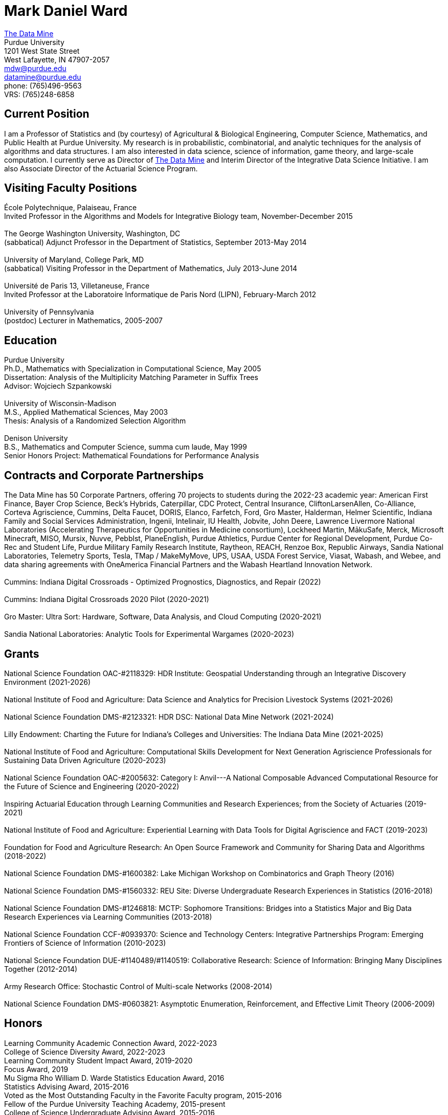 = Mark Daniel Ward

https://datamine.purdue.edu[The Data Mine] +
Purdue University +
1201 West State Street +
West Lafayette, IN 47907-2057 +
mailto:mdw@purdue.edu[mdw@purdue.edu] +
mailto:datamine@purdue.edu[datamine@purdue.edu] +
phone: (765)496-9563 +
VRS: (765)248-6858

== Current Position

I am a Professor of Statistics and (by courtesy) of Agricultural & Biological Engineering, Computer Science, Mathematics, and Public Health at Purdue University. My research is in probabilistic, combinatorial, and analytic techniques for the analysis of algorithms and data structures.  I am also interested in data science, science of information, game theory, and large-scale computation. I currently serve as Director of https://datamine.purdue.edu[The Data Mine] and Interim Director of the Integrative Data Science Initiative.  I am also Associate Director of the Actuarial Science Program.

== Visiting Faculty Positions

École Polytechnique, Palaiseau, France +
Invited Professor in the Algorithms and Models for Integrative Biology team, November-December 2015 +
 +
The George Washington University, Washington, DC +
(sabbatical) Adjunct Professor in the Department of Statistics, September 2013-May 2014 +
 +
University of Maryland, College Park, MD +
(sabbatical) Visiting Professor in the Department of Mathematics, July 2013-June 2014 +
 +
Université de Paris 13, Villetaneuse, France +
Invited Professor at the Laboratoire Informatique de Paris Nord (LIPN), February-March 2012 +
 +
University of Pennsylvania +
(postdoc) Lecturer in Mathematics, 2005-2007


== Education

Purdue University +
Ph.D., Mathematics with Specialization in Computational Science, May 2005 +
Dissertation: Analysis of the Multiplicity Matching Parameter in Suffix Trees +
Advisor: Wojciech Szpankowski +
 +
University of Wisconsin-Madison +
M.S., Applied Mathematical Sciences, May 2003 +
Thesis: Analysis of a Randomized Selection Algorithm +
 +
Denison University +
B.S., Mathematics and Computer Science, summa cum laude, May 1999 +
Senior Honors Project: Mathematical Foundations for Performance Analysis +


== Contracts and Corporate Partnerships

The Data Mine has 50 Corporate Partners, offering 70
projects to students during the 2022-23 academic year: 
American First Finance, Bayer Crop Science, Beck’s Hybrids,
Caterpillar, CDC Protect, Central Insurance, CliftonLarsenAllen,
Co-Alliance, Corteva Agriscience, Cummins, Delta
Faucet, DORIS, Elanco, Farfetch, Ford, Gro Master, Halderman, Helmer Scientific, Indiana Family and Social Services Administration, Ingenii, Intelinair, IU Health, Jobvite,
John Deere, Lawrence Livermore National Laboratories (Accelerating
Therapeutics for Opportunities in Medicine consortium), Lockheed
Martin, MākuSafe, Merck, Microsoft Minecraft, MISO, Mursix, Nuvve,
Pebblst, PlaneEnglish, Purdue Athletics, Purdue Center for Regional
Development, Purdue Co-Rec and Student Life, Purdue Military Family
Research Institute, Raytheon, REACH, Renzoe Box, Republic Airways,
Sandia National Laboratories, Telemetry Sports, Tesla, TMap / MakeMyMove,
UPS, USAA, USDA Forest Service, Viasat, Wabash, and Webee, and data sharing agreements with OneAmerica Financial Partners and the Wabash Heartland Innovation Network. +
 +
Cummins: Indiana Digital Crossroads - Optimized Prognostics, Diagnostics, and Repair (2022) +
 +
Cummins: Indiana Digital Crossroads 2020 Pilot (2020-2021) +
 +
Gro Master: Ultra Sort: Hardware, Software, Data Analysis, and Cloud Computing (2020-2021) +
 +
Sandia National Laboratories: Analytic Tools for Experimental Wargames (2020-2023)

== Grants

National Science Foundation OAC-#2118329: HDR Institute: Geospatial Understanding through an Integrative Discovery Environment (2021-2026) +
 +
National Institute of Food and Agriculture: Data Science and Analytics for Precision Livestock Systems (2021-2026) +
 +
National Science Foundation DMS-#2123321: HDR DSC: National Data Mine Network (2021-2024) +
 +
Lilly Endowment: Charting the Future for Indiana's Colleges and Universities: The Indiana Data Mine (2021-2025) +
 +
National Institute of Food and Agriculture: Computational Skills Development for Next Generation Agriscience Professionals for Sustaining Data Driven Agriculture (2020-2023) +
 +
National Science Foundation OAC-#2005632: Category I: Anvil---A National Composable Advanced Computational Resource for the Future of Science and Engineering (2020-2022) +
 +
Inspiring Actuarial Education through Learning Communities and Research Experiences; from the Society of Actuaries (2019-2021) +
 +
National Institute of Food and Agriculture: Experiential Learning with Data Tools for Digital Agriscience and FACT (2019-2023) +
 +
Foundation for Food and Agriculture Research: An Open Source Framework and Community for Sharing Data and Algorithms (2018-2022) +
 +
National Science Foundation DMS-#1600382: Lake Michigan Workshop on Combinatorics and Graph Theory (2016) +
 +
National Science Foundation DMS-#1560332: REU Site: Diverse Undergraduate Research Experiences in Statistics (2016-2018) +
 +
National Science Foundation DMS-#1246818: MCTP: Sophomore Transitions: Bridges into a Statistics Major and Big Data Research Experiences via Learning Communities (2013-2018) +
 +
National Science Foundation CCF-#0939370: Science and Technology Centers: Integrative Partnerships Program: Emerging Frontiers of Science of Information (2010-2023) +
 +
National Science Foundation DUE-#1140489/#1140519: Collaborative Research: Science of Information: Bringing Many Disciplines Together (2012-2014) +
 +
Army Research Office: Stochastic Control of Multi-scale Networks (2008-2014) +
 +
National Science Foundation DMS-#0603821: Asymptotic Enumeration, Reinforcement, and Effective Limit Theory (2006-2009)

== Honors

Learning Community Academic Connection Award, 2022-2023 +
College of Science Diversity Award, 2022-2023 +
Learning Community Student Impact Award, 2019-2020 +
Focus Award, 2019 +
Mu Sigma Rho William D. Warde Statistics Education Award, 2016 +
Statistics Advising Award, 2015-2016 +
Voted as the Most Outstanding Faculty in the Favorite Faculty program, 2015-2016 +
Fellow of the Purdue University Teaching Academy, 2015-present +
College of Science Undergraduate Advising Award, 2015-2016 +
College of Science Team Award, 2014-2015 +
Excellence in Research Award (for $1 million or larger external grants) 2011, 2012, 2013, 2015 +
College of Science Graduate Student Mentoring Award, 2012-2013 +
College of Science Team Award, 2011-2012 +
Junior Oberwolfach Fellow at the Mathematisches Forschungsinstitut Oberwolfach (MFO) in Germany, April 2011 +
College of Science Interdisciplinary Award, 2010-2011 +
Purdue University Teaching for Tomorrow Award, 2010-2011 +
Purdue University's Mortar Board Chapter Citation Award, 2009-2010 +
College of Science Faculty Award for Outstanding Contributions to Undergraduate Teaching by an Assistant Professor, 2009-2010 +
College of Science Undergraduate Advising Award, 2009-2010 +
Department of Statistics Outstanding Assistant Professor Teaching Award, 2008-2009 +
Top Ten Outstanding Teacher in College of Science, 2007-2008 +
Good Teaching Award (Penn) in Math 104, Spring 2007 +
Good Teaching Award (Penn) in Math 104 and Math 580, Fall 2006 +
Good Teaching Award (Penn) in Math 104, Spring 2006 +
Good Teaching Award (Penn) in Math 104 and Math 432, Fall 2005 +
Actuarial Science Program Scholarship (Purdue), Fall 2004 +
Excellence in Teaching Award (Purdue), Spring 2004 +
GAANN Fellowship in Computational Science and Engineering (Purdue), 2002-2005 +
Frederick N. Andrews Fellowship in Mathematics (Purdue), 2001-2002 +
GAANN Fellowship in Mathematics and Computation in Engineering (Wisconsin), 1999-2001 +
Phi Beta Kappa, elected in 1999 +
Sigma Xi +
Faculty Scholarship for Achievement (full tuition at Denison), 1995-1999 +
Anderson Science Scholarship (full tuition at Denison, 1 of 2 selected), 1995-1999

== Publications

[%reversed]
. Characterizing the Identity Formation and Sense of Belonging of the Students Enrolled in a Data Science Learning Community, by Aparajita Jaiswal, Alejandra Magana, and Mark Daniel Ward, Education Sciences, Volume 12, Issue 10, 16 pages (2022).
. "Mine" the Gap: Connecting Curriculum, Courses, and Community, by J. W. Manz, M. D. Ward, and E. Gundlach. In J. E. Eidum and L. Lomicka, editors, Faculty Factor: Developing Faculty Engagement with Living Learning Communities, chapter 8. Center for Engaged Learning at Elon University, 2022. Also contains vignette "The Impact of Experiential Learning" by Tim Knight.
. Student Experiences within a Data Science Learning Community: A Communities of Practice Perspective, by Aparajita Jaiswal, Alejandra Magana, Joseph A. Lyon, Ellen Gundlach, and Mark D. Ward, Learning Communities Research and Practice, Volume 9, Issue 1 (2021).
. Work-in-Progress: Evaluating Student Experiences in a Residential Learning Community: A Situated Learning Perspective, by Aparajita Jaiswal, Joseph A. Lyon, Viranga Perera, Alejandra J. Magana, Ellen Gundlach, Mark D. Ward, accepted for publication in the American Society for Engineering Education (ASEE) Annual Conference (2021).
. Characterizing the psychosocial effects of participating on a year-long residential research-oriented learning community, by Alejandra J. Magana, Aparajita Jaiswal, Aasakiran Madamanchi, Loran C. Parker, Ellen Gundlach, Mark D. Ward, accepted for publication in Current Psychology (2021).
. The number of distinct adjacent pairs ingeometrically distributed words, by Margaret Archibald, Aubrey Blecher, Charlotte Brennan, Arnold Knopfmacher, Stephan Wagner, Mark Daniel Ward, 18 pages, accepted for publication in Discrete Mathematics and Theoretical Computer Science (2021).
. Research Experiences in the Statistics Living Learning Community, by Maggie Betz, Peter Boyd, Emily Damone, Christina DeSantiago, Kent Gauen, Katie Lothrop, Mikaela Meyer, Kristen Mori, Ashley Peterson, Mark Daniel Ward, 12 pages, accepted for publication in the forthcoming book on the Future of Undergraduate Research in Math, to be published by the MAA in 2023.
. The Data Mine: Enabling Data Science Across the Curriculum, by E. Gundlach and M. D. Ward, Journal of Statistics and Data Science Education, Volume 29 (2021), supplement, S74-S82.
. The Periodicity of Nim-Sequences in Two-Element Subtraction Games, by B. Benesh, J. Carter, D. Crabill, D. Coleman, J. Good, M. Smith, J. Travis, and M. D. Ward, INTEGERS: Electronic Journal of Combinatorial Number Theory, Volume 20 (2020), 6 pages (link:{attachmentsdir}/paper044.pdf[pdf]).
. The Next Wave: We Will All Be Data Scientists, by M. Betz, E. Gundlach, E. Hillery, J. Rickus, and M. D. Ward, Statistical Analysis and Data Mining, volume 13 (2020), 544-547 (link:{attachmentsdir}/paper043.pdf[pdf]).
. Asymptotic Analysis of the kth Subword Complexity, by L. Ahmadi and M. D. Ward, Entropy, Volume 22, Issue 2 (2020), 34 pages (link:{attachmentsdir}/paper042.pdf[pdf]).
. Fostering Undergraduate Data Science, by F. Gokalp Yavuz and M. D. Ward, The American Statistician, volume 74 (2020), 8-16 (link:{attachmentsdir}/paper041.pdf[pdf]).
. Purdue University: Statistics Living Learning Community, by L. C. Parker and M. D. Ward, Aligning Institutional Support for Student Success: Case Studies of Sophomore-Year Initiatives, National Resource Center for The First-Year Experience & Students in Transition, University of South Carolina, edited by Tracy Skipper, September 2019 (link:{attachmentsdir}/paper040.pdf[pdf]).
. Undergraduate Data Science and Diversity at Purdue University, by E. Hillery, M. D. Ward, J. Rickus, A. Younts, P. Smith, and E. Adams, PEARC '19: Proceedings of the Practice and Experience in Advanced Research Computing on Rise of the Machines, July 2019, Article No. 88 (link:{attachmentsdir}/paper039.pdf[pdf]).
. The Characterization of Tenable Pólya Urns, by A. Davidson and M. D. Ward, Statistics and Probability Letters, volume 135 (2018), 38-43 (link:{attachmentsdir}/paper038.pdf[pdf]).
. Asymptotic Analysis of Sums of Powers of Multinomial Coefficients: A Saddle Point Approach, by G. Louchard and M. D. Ward, INTEGERS: Electronic Journal of Combinatorial Number Theory, volume 17 (2017), paper A47 (27 pages) (link:{attachmentsdir}/paper037.pdf[pdf]).
. Building Bridges: The Role of an Undergraduate Mentor, by M. D. Ward, invited submission for The American Statistician, volume 71 (2017), 30-33 (link:{attachmentsdir}/paper036.pdf[pdf]).
. On the Variety of Shapes in Digital Trees, by J. Gaither, H. Mahmoud, and M. D. Ward, Journal of Theoretical Probability, volume 30 (2017), 1225-1254 (link:{attachmentsdir}/paper035.pdf[pdf]).
. Variance of the Internal Profile in Suffix Trees, by J. Gaither and M. D. Ward, Proceedings of the 27th International Conference on Probabilistic, Combinatorial and Asymptotic Methods for the Analysis of Algorithms, 12 pages (2016) (link:{attachmentsdir}/paper034.pdf[pdf]).
. On the Asymptotic Probability of Forbidden Motifs on the Fringe of Recursive Trees, by M. Gopaladesikan, S. Wagner, and M. D. Ward, Experimental Mathematics, volume 25 (2016), 237-245 (link:{attachmentsdir}/paper033.pdf[pdf]).
. Data Science in the Statistics Curricula: Preparing Students to "Think with Data," by J. Hardin, R. Hoerl, N. J. Horton, D. Nolan, B. Baumer, O. Hall-Holt, P. Murrell, R. Peng, P. Roback, D. Temple Lang, and M. D. Ward, The American Statistician, volume 69 (2015), 343-353 (link:{attachmentsdir}/paper032.pdf[pdf]).
. Learning Communities and the Undergraduate Statistics Curriculum (A Response to "Mere Renovation Is Too Little Too Late" by George Cobb), by M. D. Ward, The American Statistician, volume 69 (2015), online supplement (link:{attachmentsdir}/paper031.pdf[pdf]).
. The Truncated Geometric Election Algorithm : Duration of the Election, by G. Louchard and M. D. Ward, Statistics and Probability Letters, volume 101 (2015), 40-48 (link:{attachmentsdir}/paper030.pdf[pdf]).
. Asymptotic Properties of Protected Nodes in Random Recursive Trees, by H. Mahmoud and M. D. Ward, Journal of Applied Probability, volume 52 (2015), 290-297 (link:{attachmentsdir}/paper029.pdf[pdf]).
. Resolution of T. Ward's Question and the Israel-Finch Conjecture. Precise Analysis of an Integer Sequence Arising in Dynamics, by J. Gaither, G. Louchard, S. Wagner, and M. D. Ward, Combinatorics, Probability, & Computing, volume 24 (2015), 195-215 (link:{attachmentsdir}/paper028.pdf[pdf]).
. On Kotzig's Nim, by X. L. Tan and M. D. Ward, INTEGERS: The Electronic Journal of Combinatorial Number Theory, volume 14 (2014), paper G6 (27 pages) (link:{attachmentsdir}/paper027.pdf[pdf]).
. On a Leader Election Algorithm: Truncated Geometric Case Study, by R. Kalpathy and M. D. Ward, Statistics and Probability Letters, volume 87 (2014), 40-47 (link:{attachmentsdir}/paper026.pdf[pdf]).
. Asymptotic Joint Normality of Counts of Uncorrelated Motifs in Recursive Trees by M. Gopaladesikan, H. M. Mahmoud, and M. D. Ward, Methodology and Computing in Applied Probability, volume 16 (2014), 863-884 (link:{attachmentsdir}/paper025.pdf[pdf]).
. Building Random Trees from Blocks, by M. Gopaladesikan, H. M. Mahmoud, and M. D. Ward, Probability in the Engineering and Informational Sciences, volume 28 (2014), 67-81 (link:{attachmentsdir}/paper024.pdf[pdf]).
. The Variance of the Number of 2-Protected Nodes in a Trie, by J. Gaither and M. D. Ward, The Tenth Workshop on Analytic Algorithmics and Combinatorics (2013), 43-51 (link:{attachmentsdir}/paper023.pdf[pdf]).
. Analytic Methods for Select Sets, by J. Gaither and M. D. Ward, Probability in the Engineering and Informational Sciences, volume 26 (2012), 561-568 (link:{attachmentsdir}/paper022.pdf[pdf]).
. Asymptotic Distribution of Two-Protected Nodes in Random Binary Search Trees, by H. M. Mahmoud and M. D. Ward, Applied Mathematics Letters, volume 25 (2012), 2218-2222 (link:{attachmentsdir}/paper021.pdf[pdf]).
. Partitions with Distinct Multiplicities of Parts: On An "Unsolved Problem" Posed By Herbert Wilf, by J. A. Fill, S. Janson, and M. D. Ward, Electronic Journal of Combinatorics, volume 19(2), article P18, 2012 (link:{attachmentsdir}/paper020.pdf[pdf]).
. On the Number of 2-Protected Nodes in Tries and Suffix Trees, by J. Gaither, Y. Homma, M. Sellke, and M. D. Ward, Discrete Mathematics and Theoretical Computer Science, volume AQ (2012), 381-398 (link:{attachmentsdir}/paper019.pdf[pdf]).
. Asymptotic Analysis of the Nörlund and Stirling Polynomials, by M. D. Ward, Applicable Analysis and Discrete Mathematics, volume 6 (2012), 95-105 (link:{attachmentsdir}/paper018.pdf[pdf]).
. Number of survivors in the presence of a demon, by G. Louchard, H. Prodinger, and M. D. Ward, Periodica Mathematica Hungarica, volume 64 (2012), 101-117 (link:{attachmentsdir}/paper017.pdf[pdf]).
. Towards the variance of the profile of suffix trees, by P. Nicodeme and M. D. Ward, Report of the Mini-Workshop on Random Trees, Information and Algorithms, from Mathematisches Forschungsinstitut Oberwolfach, Report 23/2011, pages 1269-1272 (link:{attachmentsdir}/paper016.pdf[pdf]).
. Asymptotic properties of a leader election algorithm, by R. Kalpathy, H. M. Mahmoud, and M. D. Ward, Journal of Applied Probability, volume 48 (2011), 569-575 (link:{attachmentsdir}/paper015.pdf[pdf]).
. Asymptotic rational approximation to Pi: Solution of an "Unsolved Problem" posed by Herbert Wilf, by M. D. Ward, Discrete Mathematics and Theoretical Computer Science, volume AM (2010), 591-602 (link:{attachmentsdir}/paper014.pdf[pdf]).
. Inverse auctions: Injecting unique minima into random sets, by F. T. Bruss, G. Louchard, and M. D. Ward, ACM Transactions on Algorithms, volume 6, Article 21, December 2009, 19 pages (link:{attachmentsdir}/paper013.pdf[pdf]). (See the link:{attachmentsdir}/paper013full.pdf[previous version] for full details before we did significant editing/trimming for publication.)
. On the shape of the fringe of various types of random trees, by M. Drmota, B. Gittenberger, A. Panholzer, H. Prodinger, and M. D. Ward, Mathematical Methods in the Applied Sciences, volume 32 (2009), 1207-1245 (link:{attachmentsdir}/paper012.pdf[pdf]).
. Exploring data compression via binary trees, by M. D. Ward, Resources for Teaching Discrete Mathematics, MAA Notes volume 74 (Mathematical Association of America, 2009), 143-150 (link:{attachmentsdir}/paper011.pdf[pdf]).
. Average-case analysis of cousins in m-ary tries, by H. M. Mahmoud and M. D. Ward, Journal of Applied Probability, volume 45 (2008), 888-900 (link:{attachmentsdir}/paper010.pdf[pdf]).
. On correlation polynomials and subword complexity, by I. Gheorghiciuc and M. D. Ward, Discrete Mathematics and Theoretical Computer Science, volume AH (2007), 1-18 (link:{attachmentsdir}/paper009.pdf[pdf]).
. Error resilient LZ'77 data compression: algorithms, analysis, and experiments, by S. Lonardi, W. Szpankowski, and M. D. Ward, IEEE Transactions on Information Theory, volume 53, May 2007, 1799-1813 (link:{attachmentsdir}/paper008.pdf[pdf]).
. The average profile of suffix trees, by M. D. Ward, The Fourth Workshop on Analytic Algorithmics and Combinatorics (2007), 183-193 (link:{attachmentsdir}/paper007.pdf[pdf]).
. Exploring the average values of Boolean functions via asymptotics and experimentation, by R. Pemantle and M. D. Ward, The Third Workshop on Analytic Algorithmics and Combinatorics (2006), 253-262 (link:{attachmentsdir}/paper006.pdf[pdf]).
. Analysis of the multiplicity matching parameter in suffix trees, by M. D. Ward and W. Szpankowski, Discrete Mathematics and Theoretical Computer Science, volume AD (2005), 307-322 (link:{attachmentsdir}/paper005.pdf[pdf]).
. Analysis of the average depth in a suffix tree under a Markov model, by J. Fayolle and M. D. Ward, Discrete Mathematics and Theoretical Computer Science, volume AD (2005), 95-104 (link:{attachmentsdir}/paper004.pdf[pdf]).
. The number of distinct values of some multiplicity in sequences of geometrically distributed random variables, by G. Louchard, H. Prodinger, and M. D. Ward, Discrete Mathematics and Theoretical Computer Science, volume AD (2005), 231-256 (link:{attachmentsdir}/paper003.pdf[pdf]).
. Error resilient LZ'77 scheme and its analysis, by S. Lonardi, W. Szpankowski, and M. D. Ward, Proceedings of the 2004 IEEE International Symposium on Information Theory (2004), 56 (link:{attachmentsdir}/paper002.pdf[pdf]).
. Analysis of a randomized selection algorithm motivated by the LZ'77 scheme, by M. D. Ward and W. Szpankowski, The First Workshop on Analytic Algorithmics and Combinatorics (2004), 153-160 (link:{attachmentsdir}/paper001.pdf[pdf]).

== Professional Membership

American Mathematical Society (AMS) +
 +
American Statistical Association (ASA), ASA Fellow (also member of the Central Indiana Chapter) +
 +
Association for Women in Mathematics +
 +
Bernoulli Society (Lifetime Membership) +
 +
Institute of Mathematical Statistics (IMS) (Lifetime Membership) +
 +
International Statistical Institute (ISI) (Elected Member; Lifetime Membership) +
 +
Mathematical Association of America (MAA) (Lifetime Membership) +
 +
National Association of Mathematicians (NAM) (Lifetime Membership) +
 +
National Association of the Deaf (NAD) +
 +
National Black Deaf Advocates (also member of the Indiana Chapter) +
 +
Society for Advancement of Chicanos and Native Americans in Science (SACNAS) (Lifetime Membership) +




